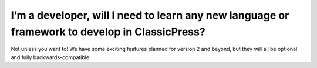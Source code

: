 ===============================================================================================
I’m a developer, will I need to learn any new language or framework to develop in ClassicPress?
===============================================================================================

Not unless you want to!  We have some exciting features planned for version 2 and beyond, but they will all be optional and fully backwards-compatible.

